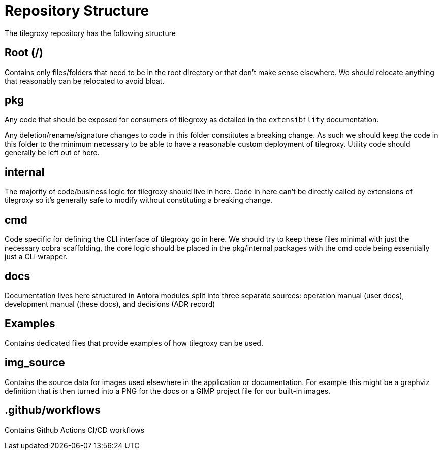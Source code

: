 = Repository Structure

The tilegroxy repository has the following structure

== Root (/)

Contains only files/folders that need to be in the root directory or that don't make sense elsewhere. We should relocate anything that reasonably can be relocated to avoid bloat.

== pkg

Any code that should be exposed for consumers of tilegroxy as detailed in the `extensibility` documentation.  

Any deletion/rename/signature changes to code in this folder constitutes a breaking change. As such we should keep the code in this folder to the minimum necessary to be able to have a reasonable custom deployment of tilegroxy.  Utility code should generally be left out of here.


== internal

The majority of code/business logic for tilegroxy should live in here.  Code in here can't be directly called by extensions of tilegroxy so it's generally safe to modify without constituting a breaking change.  

== cmd

Code specific for defining the CLI interface of tilegroxy go in here.  We should try to keep these files minimal with just the necessary cobra scaffolding, the core logic should be placed in the pkg/internal packages with the cmd code being essentially just a CLI wrapper.

== docs

Documentation lives here structured in Antora modules split into three separate sources: operation manual (user docs), development manual (these docs), and decisions (ADR record)

== Examples

Contains dedicated files that provide examples of how tilegroxy can be used.  

== img_source

Contains the source data for images used elsewhere in the application or documentation.  For example this might be a graphviz definition that is then turned into a PNG for the docs or a GIMP project file for our built-in images.

== .github/workflows

Contains Github Actions CI/CD workflows

